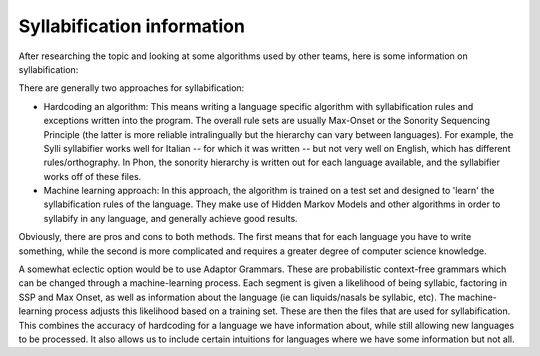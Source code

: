 ***************************
Syllabification information
***************************

After researching the topic and looking at some algorithms used by other teams, here is some information on syllabification:

There are generally two approaches for syllabification:

* Hardcoding an algorithm: This means writing a language specific algorithm with syllabification rules and exceptions written into the program. The overall rule sets are usually Max-Onset or the Sonority Sequencing Principle (the latter is more reliable intralingually but the hierarchy can vary between languages). For example, the Sylli syllabifier works well for Italian -- for which it was written -- but not very well on English, which has different rules/orthography. In Phon, the sonority hierarchy is written out for each language available, and the syllabifier works off of these files.
* Machine  learning approach: In this approach, the algorithm is trained on a test set and designed to 'learn' the syllabification rules of the language. They make use of Hidden Markov Models and other algorithms in order to syllabify in any language, and generally achieve good results.

Obviously, there are pros and cons to both methods. The first means that for each language you have to write something, while the second is more complicated and requires a greater degree of computer science knowledge. 

A somewhat eclectic option would be to use Adaptor Grammars. These are probabilistic context-free grammars which can be changed through a machine-learning process. Each segment is given a likelihood of being syllabic, factoring in SSP and Max Onset, as well as information about the language (ie can liquids/nasals be syllabic, etc). The machine-learning process adjusts this likelihood based on a training set. These are then the files that are used for syllabification. This combines the accuracy of hardcoding for a language we have information about, while still allowing new languages to be processed. It also allows us to include certain intuitions for languages where we have some information but not all. 